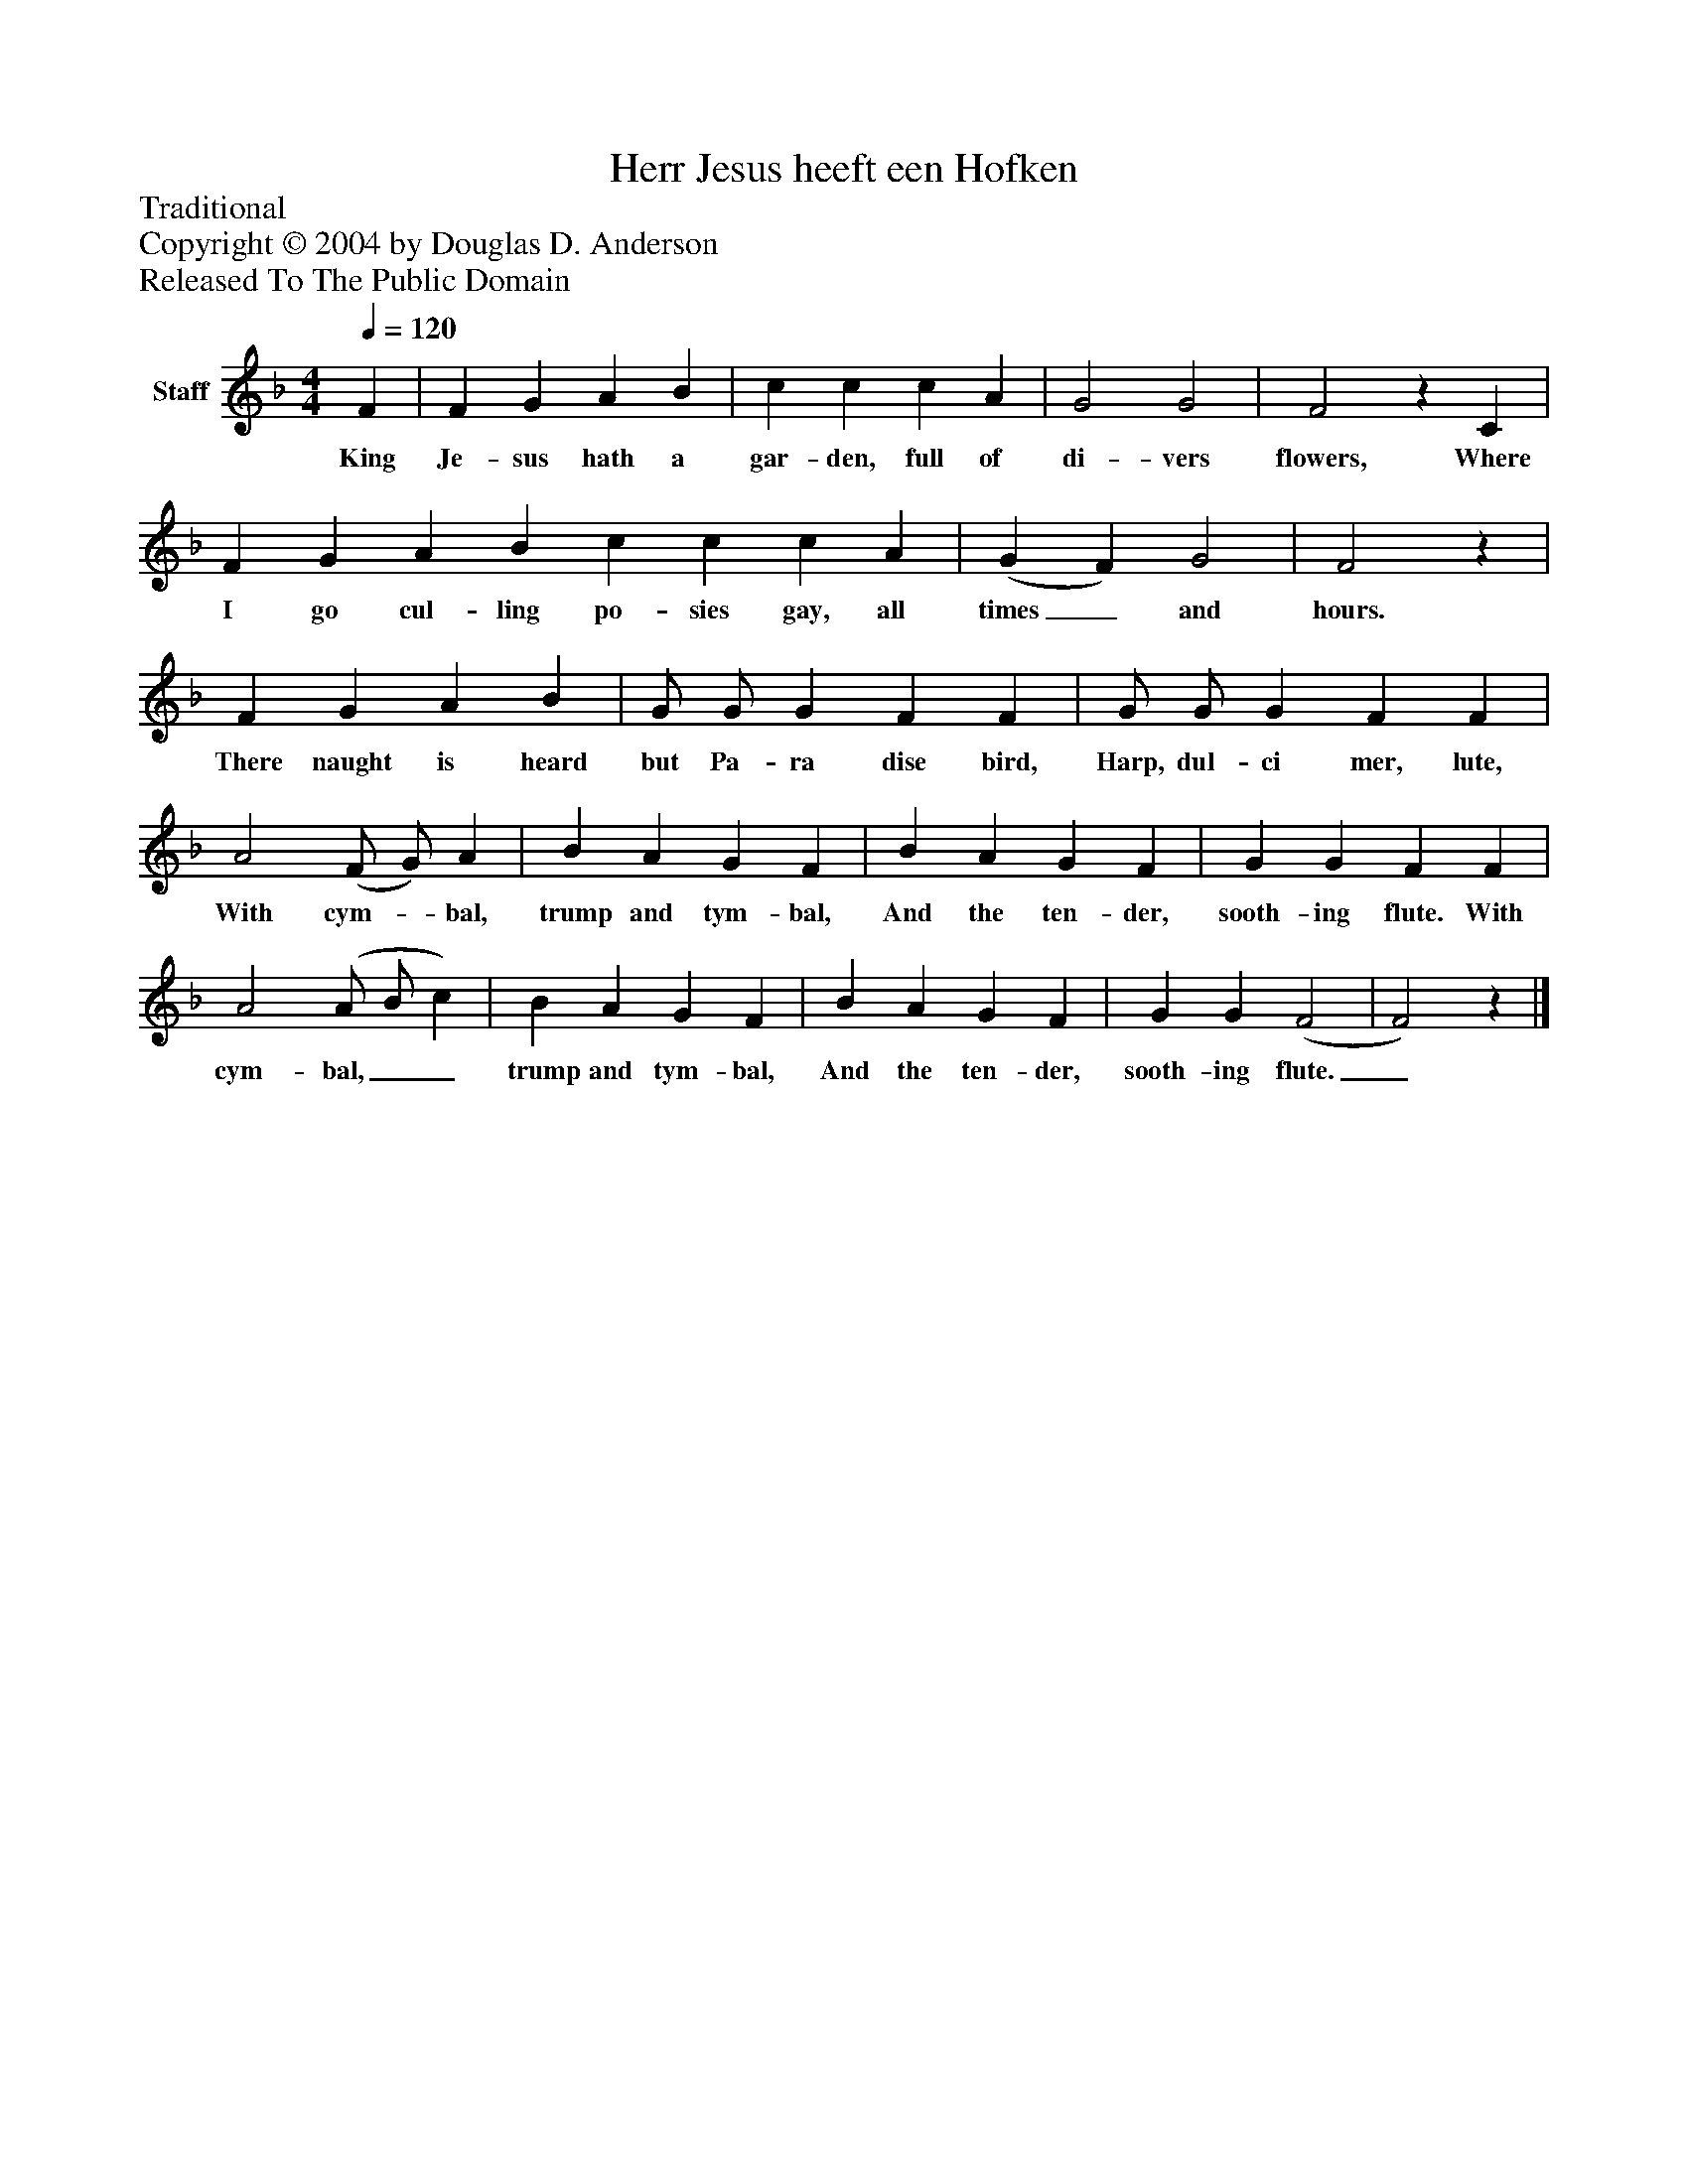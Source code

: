 %%abc-creator mxml2abc 1.4
%%abc-version 2.0
%%continueall true
%%titletrim true
%%titleformat A-1 T C1, Z-1, S-1
X: 0
T: Herr Jesus heeft een Hofken
Z: Traditional
Z: Copyright © 2004 by Douglas D. Anderson
Z: Released To The Public Domain
L: 1/4
M: 4/4
Q: 1/4=120
V: P1 name="Staff"
%%MIDI program 1 19
K: F
[V: P1]  F | F G A B | c c c A | G2 G2 | F2z C | F G A B c c c A | (G F) G2 | F2z | F G A B | G/ G/ G F F | G/ G/ G F F | A2 (F/ G/) A | B A G F | B A G F | G G F F | A2 (A/ B/ c) | B A G F | B A G F | G G (F2 | F2)z|]
w: King Je- sus hath a gar- den, full of di- vers flowers, Where I go cul- ling po- sies gay, all times_ and hours. There naught is heard but Pa- ra dise bird, Harp, dul- ci mer, lute, With cym-_ bal, trump and tym- bal, And the ten- der, sooth- ing flute. With cym- bal,__ trump and tym- bal, And the ten- der, sooth- ing flute._

